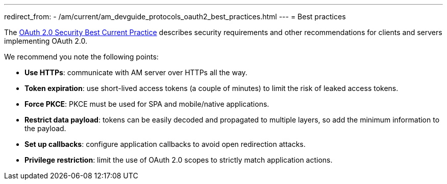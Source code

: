 ---
redirect_from:
  - /am/current/am_devguide_protocols_oauth2_best_practices.html
---
= Best practices

The link:https://tools.ietf.org/html/draft-ietf-oauth-security-topics[OAuth 2.0 Security Best Current Practice^] describes security requirements and other recommendations for clients and servers implementing OAuth 2.0.

We recommend you note the following points:

- *Use HTTPs*: communicate with AM server over HTTPs all the way.
- *Token expiration*: use short-lived access tokens (a couple of minutes) to limit the risk of leaked access tokens.
- *Force PKCE*: PKCE must be used for SPA and mobile/native applications.
- *Restrict data payload*: tokens can be easily decoded and propagated to multiple layers, so add the minimum information to the payload.
- *Set up callbacks*: configure application callbacks to avoid open redirection attacks.
- *Privilege restriction*: limit the use of OAuth 2.0 scopes to strictly match application actions.
